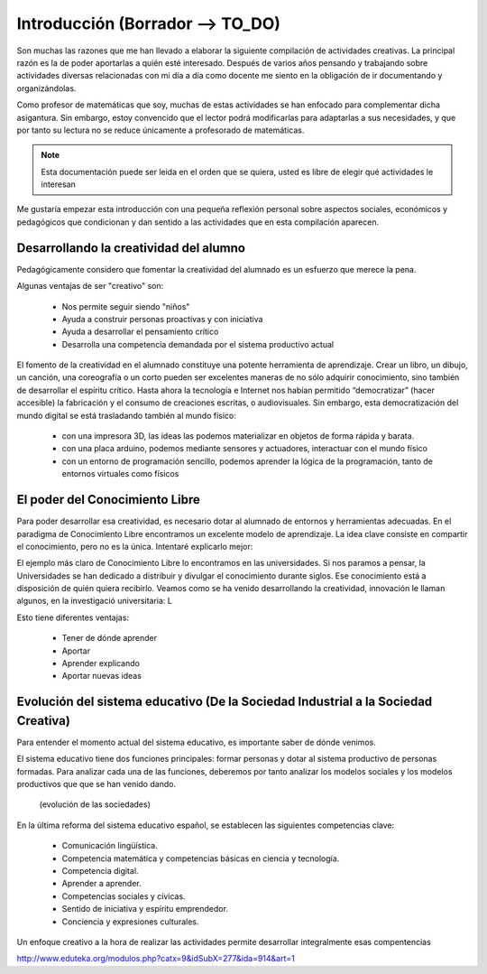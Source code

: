 ============
Introducción (Borrador --> TO_DO)
============

Son muchas las razones que me han llevado a elaborar la siguiente compilación de actividades creativas. 
La principal razón es la de poder aportarlas a quién esté interesado. Después de varios años pensando
y trabajando sobre actividades diversas relacionadas con mi día a día como docente me siento en la obligación 
de ir documentando y organizándolas. 

Como profesor de matemáticas que soy, muchas de estas actividades se han enfocado para complementar dicha asigantura. 
Sin embargo, estoy convencido que el lector podrá modificarlas para adaptarlas a sus necesidades, y que por tanto 
su lectura no se reduce únicamente a profesorado de matemáticas. 

.. note::
	Esta documentación puede ser leida en el orden que se quiera, usted es libre de elegir qué actividades le interesan

Me gustaría empezar esta introducción con una pequeña reflexión personal sobre aspectos sociales, económicos y pedagógicos que
condicionan y dan sentido a las actividades que en esta compilación aparecen.

Desarrollando la creatividad del alumno
=======================================
Pedagógicamente considero que fomentar la creatividad del alumnado es un esfuerzo que merece la pena.

Algunas ventajas de ser "creativo" son:
 
	- Nos permite seguir siendo "niños"
	- Ayuda a construir personas proactivas y con iniciativa
	- Ayuda a desarrollar el pensamiento crítico
	- Desarrolla una competencia demandada por el sistema productivo actual
	
El fomento de la creatividad en el alumnado constituye una potente herramienta de aprendizaje.
Crear un libro, un dibujo, un canción, una coreografía o un corto pueden ser excelentes maneras de no sólo adquirir conocimiento, sino también de desarrollar el espíritu crítico. 
Hasta ahora la tecnología e Internet nos habían permitido “democratizar” (hacer accesible) la fabricación y el consumo de creaciones escritas, o audiovisuales. 
Sin embargo, esta democratización del mundo digital se está trasladando también al mundo físico:
 
	- con una impresora 3D, las ideas las podemos materializar en objetos de forma rápida y barata.
	- con una placa arduino, podemos mediante sensores y actuadores, interactuar con el mundo físico 
	- con un entorno de programación sencillo, podemos aprender la lógica de la programación, tanto de entornos virtuales como físicos


El poder del Conocimiento Libre
===============================
Para poder desarrollar esa creatividad, es necesario dotar al alumnado de entornos y herramientas adecuadas. 
En el paradigma de Conocimiento Libre encontramos un excelente modelo de aprendizaje. 
La idea clave consiste en compartir el conocimiento, pero no es la única. Intentaré explicarlo mejor:

El ejemplo más claro de Conocimiento Libre lo encontramos en las universidades. Si nos paramos a pensar, la Universidades se han dedicado a distribuir y divulgar el conocimiento durante siglos.
Ese conocimiento está a disposición de quién quiera recibirlo. Veamos como se ha venido desarrollando la creatividad, 
innovación le llaman algunos, en la investigació universitaria: L


Esto tiene diferentes ventajas:

    - Tener de dónde aprender
    - Aportar
    - Aprender explicando
    - Aportar nuevas ideas 

Evolución del sistema educativo (De la Sociedad Industrial a la Sociedad Creativa)
===============================
Para entender el momento actual del sistema educativo, es importante saber de dónde venimos.

El sistema educativo tiene dos funciones principales: formar personas y dotar al sistema productivo
de personas formadas. Para analizar cada una de las funciones, deberemos por tanto analizar los modelos sociales 
y los modelos productivos que que se han venido dando.
	.. figure:: ./images/sociedades.png
		:width: 400px
		:align: center
		:alt: esquema de sociedades
		
		(evolución de las sociedades)

En la última reforma del sistema educativo español, se establecen las siguientes competencias clave:

    - Comunicación lingüística.
    - Competencia matemática y competencias básicas en ciencia y tecnología.
    - Competencia digital.
    - Aprender a aprender.
    - Competencias sociales y cívicas.
    - Sentido de iniciativa y espíritu emprendedor.
    - Conciencia y expresiones culturales.
    
Un enfoque creativo a la hora de realizar las actividades permite desarrollar integralmente esas compentencias

http://www.eduteka.org/modulos.php?catx=9&idSubX=277&ida=914&art=1



